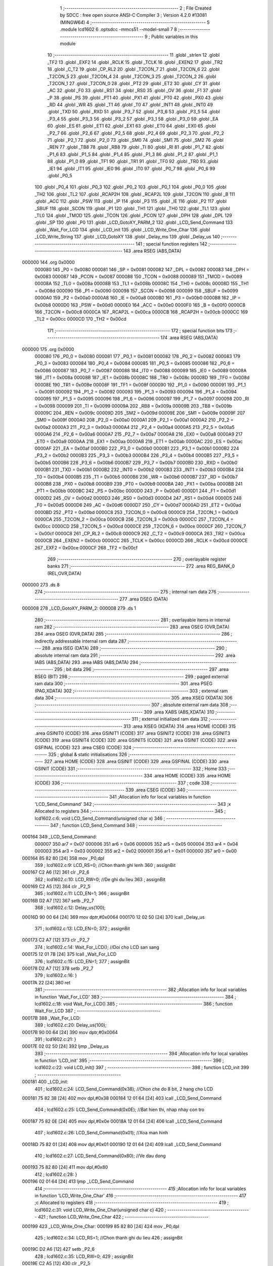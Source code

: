                                       1 ;--------------------------------------------------------
                                      2 ; File Created by SDCC : free open source ANSI-C Compiler
                                      3 ; Version 4.2.0 #13081 (MINGW64)
                                      4 ;--------------------------------------------------------
                                      5 	.module lcd1602
                                      6 	.optsdcc -mmcs51 --model-small
                                      7 	
                                      8 ;--------------------------------------------------------
                                      9 ; Public variables in this module
                                     10 ;--------------------------------------------------------
                                     11 	.globl _strlen
                                     12 	.globl _TF2
                                     13 	.globl _EXF2
                                     14 	.globl _RCLK
                                     15 	.globl _TCLK
                                     16 	.globl _EXEN2
                                     17 	.globl _TR2
                                     18 	.globl _C_T2
                                     19 	.globl _CP_RL2
                                     20 	.globl _T2CON_7
                                     21 	.globl _T2CON_6
                                     22 	.globl _T2CON_5
                                     23 	.globl _T2CON_4
                                     24 	.globl _T2CON_3
                                     25 	.globl _T2CON_2
                                     26 	.globl _T2CON_1
                                     27 	.globl _T2CON_0
                                     28 	.globl _PT2
                                     29 	.globl _ET2
                                     30 	.globl _CY
                                     31 	.globl _AC
                                     32 	.globl _F0
                                     33 	.globl _RS1
                                     34 	.globl _RS0
                                     35 	.globl _OV
                                     36 	.globl _F1
                                     37 	.globl _P
                                     38 	.globl _PS
                                     39 	.globl _PT1
                                     40 	.globl _PX1
                                     41 	.globl _PT0
                                     42 	.globl _PX0
                                     43 	.globl _RD
                                     44 	.globl _WR
                                     45 	.globl _T1
                                     46 	.globl _T0
                                     47 	.globl _INT1
                                     48 	.globl _INT0
                                     49 	.globl _TXD
                                     50 	.globl _RXD
                                     51 	.globl _P3_7
                                     52 	.globl _P3_6
                                     53 	.globl _P3_5
                                     54 	.globl _P3_4
                                     55 	.globl _P3_3
                                     56 	.globl _P3_2
                                     57 	.globl _P3_1
                                     58 	.globl _P3_0
                                     59 	.globl _EA
                                     60 	.globl _ES
                                     61 	.globl _ET1
                                     62 	.globl _EX1
                                     63 	.globl _ET0
                                     64 	.globl _EX0
                                     65 	.globl _P2_7
                                     66 	.globl _P2_6
                                     67 	.globl _P2_5
                                     68 	.globl _P2_4
                                     69 	.globl _P2_3
                                     70 	.globl _P2_2
                                     71 	.globl _P2_1
                                     72 	.globl _P2_0
                                     73 	.globl _SM0
                                     74 	.globl _SM1
                                     75 	.globl _SM2
                                     76 	.globl _REN
                                     77 	.globl _TB8
                                     78 	.globl _RB8
                                     79 	.globl _TI
                                     80 	.globl _RI
                                     81 	.globl _P1_7
                                     82 	.globl _P1_6
                                     83 	.globl _P1_5
                                     84 	.globl _P1_4
                                     85 	.globl _P1_3
                                     86 	.globl _P1_2
                                     87 	.globl _P1_1
                                     88 	.globl _P1_0
                                     89 	.globl _TF1
                                     90 	.globl _TR1
                                     91 	.globl _TF0
                                     92 	.globl _TR0
                                     93 	.globl _IE1
                                     94 	.globl _IT1
                                     95 	.globl _IE0
                                     96 	.globl _IT0
                                     97 	.globl _P0_7
                                     98 	.globl _P0_6
                                     99 	.globl _P0_5
                                    100 	.globl _P0_4
                                    101 	.globl _P0_3
                                    102 	.globl _P0_2
                                    103 	.globl _P0_1
                                    104 	.globl _P0_0
                                    105 	.globl _TH2
                                    106 	.globl _TL2
                                    107 	.globl _RCAP2H
                                    108 	.globl _RCAP2L
                                    109 	.globl _T2CON
                                    110 	.globl _B
                                    111 	.globl _ACC
                                    112 	.globl _PSW
                                    113 	.globl _IP
                                    114 	.globl _P3
                                    115 	.globl _IE
                                    116 	.globl _P2
                                    117 	.globl _SBUF
                                    118 	.globl _SCON
                                    119 	.globl _P1
                                    120 	.globl _TH1
                                    121 	.globl _TH0
                                    122 	.globl _TL1
                                    123 	.globl _TL0
                                    124 	.globl _TMOD
                                    125 	.globl _TCON
                                    126 	.globl _PCON
                                    127 	.globl _DPH
                                    128 	.globl _DPL
                                    129 	.globl _SP
                                    130 	.globl _P0
                                    131 	.globl _LCD_GotoXY_PARM_2
                                    132 	.globl _LCD_Send_Command
                                    133 	.globl _Wait_For_LCD
                                    134 	.globl _LCD_init
                                    135 	.globl _LCD_Write_One_Char
                                    136 	.globl _LCD_Write_String
                                    137 	.globl _LCD_GotoXY
                                    138 	.globl _Delay_ms
                                    139 	.globl _Delay_us
                                    140 ;--------------------------------------------------------
                                    141 ; special function registers
                                    142 ;--------------------------------------------------------
                                    143 	.area RSEG    (ABS,DATA)
      000000                        144 	.org 0x0000
                           000080   145 _P0	=	0x0080
                           000081   146 _SP	=	0x0081
                           000082   147 _DPL	=	0x0082
                           000083   148 _DPH	=	0x0083
                           000087   149 _PCON	=	0x0087
                           000088   150 _TCON	=	0x0088
                           000089   151 _TMOD	=	0x0089
                           00008A   152 _TL0	=	0x008a
                           00008B   153 _TL1	=	0x008b
                           00008C   154 _TH0	=	0x008c
                           00008D   155 _TH1	=	0x008d
                           000090   156 _P1	=	0x0090
                           000098   157 _SCON	=	0x0098
                           000099   158 _SBUF	=	0x0099
                           0000A0   159 _P2	=	0x00a0
                           0000A8   160 _IE	=	0x00a8
                           0000B0   161 _P3	=	0x00b0
                           0000B8   162 _IP	=	0x00b8
                           0000D0   163 _PSW	=	0x00d0
                           0000E0   164 _ACC	=	0x00e0
                           0000F0   165 _B	=	0x00f0
                           0000C8   166 _T2CON	=	0x00c8
                           0000CA   167 _RCAP2L	=	0x00ca
                           0000CB   168 _RCAP2H	=	0x00cb
                           0000CC   169 _TL2	=	0x00cc
                           0000CD   170 _TH2	=	0x00cd
                                    171 ;--------------------------------------------------------
                                    172 ; special function bits
                                    173 ;--------------------------------------------------------
                                    174 	.area RSEG    (ABS,DATA)
      000000                        175 	.org 0x0000
                           000080   176 _P0_0	=	0x0080
                           000081   177 _P0_1	=	0x0081
                           000082   178 _P0_2	=	0x0082
                           000083   179 _P0_3	=	0x0083
                           000084   180 _P0_4	=	0x0084
                           000085   181 _P0_5	=	0x0085
                           000086   182 _P0_6	=	0x0086
                           000087   183 _P0_7	=	0x0087
                           000088   184 _IT0	=	0x0088
                           000089   185 _IE0	=	0x0089
                           00008A   186 _IT1	=	0x008a
                           00008B   187 _IE1	=	0x008b
                           00008C   188 _TR0	=	0x008c
                           00008D   189 _TF0	=	0x008d
                           00008E   190 _TR1	=	0x008e
                           00008F   191 _TF1	=	0x008f
                           000090   192 _P1_0	=	0x0090
                           000091   193 _P1_1	=	0x0091
                           000092   194 _P1_2	=	0x0092
                           000093   195 _P1_3	=	0x0093
                           000094   196 _P1_4	=	0x0094
                           000095   197 _P1_5	=	0x0095
                           000096   198 _P1_6	=	0x0096
                           000097   199 _P1_7	=	0x0097
                           000098   200 _RI	=	0x0098
                           000099   201 _TI	=	0x0099
                           00009A   202 _RB8	=	0x009a
                           00009B   203 _TB8	=	0x009b
                           00009C   204 _REN	=	0x009c
                           00009D   205 _SM2	=	0x009d
                           00009E   206 _SM1	=	0x009e
                           00009F   207 _SM0	=	0x009f
                           0000A0   208 _P2_0	=	0x00a0
                           0000A1   209 _P2_1	=	0x00a1
                           0000A2   210 _P2_2	=	0x00a2
                           0000A3   211 _P2_3	=	0x00a3
                           0000A4   212 _P2_4	=	0x00a4
                           0000A5   213 _P2_5	=	0x00a5
                           0000A6   214 _P2_6	=	0x00a6
                           0000A7   215 _P2_7	=	0x00a7
                           0000A8   216 _EX0	=	0x00a8
                           0000A9   217 _ET0	=	0x00a9
                           0000AA   218 _EX1	=	0x00aa
                           0000AB   219 _ET1	=	0x00ab
                           0000AC   220 _ES	=	0x00ac
                           0000AF   221 _EA	=	0x00af
                           0000B0   222 _P3_0	=	0x00b0
                           0000B1   223 _P3_1	=	0x00b1
                           0000B2   224 _P3_2	=	0x00b2
                           0000B3   225 _P3_3	=	0x00b3
                           0000B4   226 _P3_4	=	0x00b4
                           0000B5   227 _P3_5	=	0x00b5
                           0000B6   228 _P3_6	=	0x00b6
                           0000B7   229 _P3_7	=	0x00b7
                           0000B0   230 _RXD	=	0x00b0
                           0000B1   231 _TXD	=	0x00b1
                           0000B2   232 _INT0	=	0x00b2
                           0000B3   233 _INT1	=	0x00b3
                           0000B4   234 _T0	=	0x00b4
                           0000B5   235 _T1	=	0x00b5
                           0000B6   236 _WR	=	0x00b6
                           0000B7   237 _RD	=	0x00b7
                           0000B8   238 _PX0	=	0x00b8
                           0000B9   239 _PT0	=	0x00b9
                           0000BA   240 _PX1	=	0x00ba
                           0000BB   241 _PT1	=	0x00bb
                           0000BC   242 _PS	=	0x00bc
                           0000D0   243 _P	=	0x00d0
                           0000D1   244 _F1	=	0x00d1
                           0000D2   245 _OV	=	0x00d2
                           0000D3   246 _RS0	=	0x00d3
                           0000D4   247 _RS1	=	0x00d4
                           0000D5   248 _F0	=	0x00d5
                           0000D6   249 _AC	=	0x00d6
                           0000D7   250 _CY	=	0x00d7
                           0000AD   251 _ET2	=	0x00ad
                           0000BD   252 _PT2	=	0x00bd
                           0000C8   253 _T2CON_0	=	0x00c8
                           0000C9   254 _T2CON_1	=	0x00c9
                           0000CA   255 _T2CON_2	=	0x00ca
                           0000CB   256 _T2CON_3	=	0x00cb
                           0000CC   257 _T2CON_4	=	0x00cc
                           0000CD   258 _T2CON_5	=	0x00cd
                           0000CE   259 _T2CON_6	=	0x00ce
                           0000CF   260 _T2CON_7	=	0x00cf
                           0000C8   261 _CP_RL2	=	0x00c8
                           0000C9   262 _C_T2	=	0x00c9
                           0000CA   263 _TR2	=	0x00ca
                           0000CB   264 _EXEN2	=	0x00cb
                           0000CC   265 _TCLK	=	0x00cc
                           0000CD   266 _RCLK	=	0x00cd
                           0000CE   267 _EXF2	=	0x00ce
                           0000CF   268 _TF2	=	0x00cf
                                    269 ;--------------------------------------------------------
                                    270 ; overlayable register banks
                                    271 ;--------------------------------------------------------
                                    272 	.area REG_BANK_0	(REL,OVR,DATA)
      000000                        273 	.ds 8
                                    274 ;--------------------------------------------------------
                                    275 ; internal ram data
                                    276 ;--------------------------------------------------------
                                    277 	.area DSEG    (DATA)
      000008                        278 _LCD_GotoXY_PARM_2:
      000008                        279 	.ds 1
                                    280 ;--------------------------------------------------------
                                    281 ; overlayable items in internal ram
                                    282 ;--------------------------------------------------------
                                    283 	.area	OSEG    (OVR,DATA)
                                    284 	.area	OSEG    (OVR,DATA)
                                    285 ;--------------------------------------------------------
                                    286 ; indirectly addressable internal ram data
                                    287 ;--------------------------------------------------------
                                    288 	.area ISEG    (DATA)
                                    289 ;--------------------------------------------------------
                                    290 ; absolute internal ram data
                                    291 ;--------------------------------------------------------
                                    292 	.area IABS    (ABS,DATA)
                                    293 	.area IABS    (ABS,DATA)
                                    294 ;--------------------------------------------------------
                                    295 ; bit data
                                    296 ;--------------------------------------------------------
                                    297 	.area BSEG    (BIT)
                                    298 ;--------------------------------------------------------
                                    299 ; paged external ram data
                                    300 ;--------------------------------------------------------
                                    301 	.area PSEG    (PAG,XDATA)
                                    302 ;--------------------------------------------------------
                                    303 ; external ram data
                                    304 ;--------------------------------------------------------
                                    305 	.area XSEG    (XDATA)
                                    306 ;--------------------------------------------------------
                                    307 ; absolute external ram data
                                    308 ;--------------------------------------------------------
                                    309 	.area XABS    (ABS,XDATA)
                                    310 ;--------------------------------------------------------
                                    311 ; external initialized ram data
                                    312 ;--------------------------------------------------------
                                    313 	.area XISEG   (XDATA)
                                    314 	.area HOME    (CODE)
                                    315 	.area GSINIT0 (CODE)
                                    316 	.area GSINIT1 (CODE)
                                    317 	.area GSINIT2 (CODE)
                                    318 	.area GSINIT3 (CODE)
                                    319 	.area GSINIT4 (CODE)
                                    320 	.area GSINIT5 (CODE)
                                    321 	.area GSINIT  (CODE)
                                    322 	.area GSFINAL (CODE)
                                    323 	.area CSEG    (CODE)
                                    324 ;--------------------------------------------------------
                                    325 ; global & static initialisations
                                    326 ;--------------------------------------------------------
                                    327 	.area HOME    (CODE)
                                    328 	.area GSINIT  (CODE)
                                    329 	.area GSFINAL (CODE)
                                    330 	.area GSINIT  (CODE)
                                    331 ;--------------------------------------------------------
                                    332 ; Home
                                    333 ;--------------------------------------------------------
                                    334 	.area HOME    (CODE)
                                    335 	.area HOME    (CODE)
                                    336 ;--------------------------------------------------------
                                    337 ; code
                                    338 ;--------------------------------------------------------
                                    339 	.area CSEG    (CODE)
                                    340 ;------------------------------------------------------------
                                    341 ;Allocation info for local variables in function 'LCD_Send_Command'
                                    342 ;------------------------------------------------------------
                                    343 ;x                         Allocated to registers 
                                    344 ;------------------------------------------------------------
                                    345 ;	lcd1602.c:6: void LCD_Send_Command(unsigned char x)
                                    346 ;	-----------------------------------------
                                    347 ;	 function LCD_Send_Command
                                    348 ;	-----------------------------------------
      000164                        349 _LCD_Send_Command:
                           000007   350 	ar7 = 0x07
                           000006   351 	ar6 = 0x06
                           000005   352 	ar5 = 0x05
                           000004   353 	ar4 = 0x04
                           000003   354 	ar3 = 0x03
                           000002   355 	ar2 = 0x02
                           000001   356 	ar1 = 0x01
                           000000   357 	ar0 = 0x00
      000164 85 82 80         [24]  358 	mov	_P0,dpl
                                    359 ;	lcd1602.c:9: LCD_RS=0; //Chon thanh ghi lenh
                                    360 ;	assignBit
      000167 C2 A6            [12]  361 	clr	_P2_6
                                    362 ;	lcd1602.c:10: LCD_RW=0; //De ghi du lieu
                                    363 ;	assignBit
      000169 C2 A5            [12]  364 	clr	_P2_5
                                    365 ;	lcd1602.c:11: LCD_EN=1;
                                    366 ;	assignBit
      00016B D2 A7            [12]  367 	setb	_P2_7
                                    368 ;	lcd1602.c:12: Delay_us(100);
      00016D 90 00 64         [24]  369 	mov	dptr,#0x0064
      000170 12 02 50         [24]  370 	lcall	_Delay_us
                                    371 ;	lcd1602.c:13: LCD_EN=0;
                                    372 ;	assignBit
      000173 C2 A7            [12]  373 	clr	_P2_7
                                    374 ;	lcd1602.c:14: Wait_For_LCD(); //Doi cho LCD san sang
      000175 12 01 7B         [24]  375 	lcall	_Wait_For_LCD
                                    376 ;	lcd1602.c:15: LCD_EN=1;
                                    377 ;	assignBit
      000178 D2 A7            [12]  378 	setb	_P2_7
                                    379 ;	lcd1602.c:16: }
      00017A 22               [24]  380 	ret
                                    381 ;------------------------------------------------------------
                                    382 ;Allocation info for local variables in function 'Wait_For_LCD'
                                    383 ;------------------------------------------------------------
                                    384 ;	lcd1602.c:18: void Wait_For_LCD()
                                    385 ;	-----------------------------------------
                                    386 ;	 function Wait_For_LCD
                                    387 ;	-----------------------------------------
      00017B                        388 _Wait_For_LCD:
                                    389 ;	lcd1602.c:20: Delay_us(100);
      00017B 90 00 64         [24]  390 	mov	dptr,#0x0064
                                    391 ;	lcd1602.c:21: }
      00017E 02 02 50         [24]  392 	ljmp	_Delay_us
                                    393 ;------------------------------------------------------------
                                    394 ;Allocation info for local variables in function 'LCD_init'
                                    395 ;------------------------------------------------------------
                                    396 ;	lcd1602.c:22: void LCD_init()
                                    397 ;	-----------------------------------------
                                    398 ;	 function LCD_init
                                    399 ;	-----------------------------------------
      000181                        400 _LCD_init:
                                    401 ;	lcd1602.c:24: LCD_Send_Command(0x38); //Chon che do 8 bit, 2 hang cho LCD
      000181 75 82 38         [24]  402 	mov	dpl,#0x38
      000184 12 01 64         [24]  403 	lcall	_LCD_Send_Command
                                    404 ;	lcd1602.c:25: LCD_Send_Command(0x0E); //Bat hien thi, nhap nhay con tro
      000187 75 82 0E         [24]  405 	mov	dpl,#0x0e
      00018A 12 01 64         [24]  406 	lcall	_LCD_Send_Command
                                    407 ;	lcd1602.c:26: LCD_Send_Command(0x01); //Xoa man hinh
      00018D 75 82 01         [24]  408 	mov	dpl,#0x01
      000190 12 01 64         [24]  409 	lcall	_LCD_Send_Command
                                    410 ;	lcd1602.c:27: LCD_Send_Command(0x80); //Ve dau dong
      000193 75 82 80         [24]  411 	mov	dpl,#0x80
                                    412 ;	lcd1602.c:28: }
      000196 02 01 64         [24]  413 	ljmp	_LCD_Send_Command
                                    414 ;------------------------------------------------------------
                                    415 ;Allocation info for local variables in function 'LCD_Write_One_Char'
                                    416 ;------------------------------------------------------------
                                    417 ;c                         Allocated to registers 
                                    418 ;------------------------------------------------------------
                                    419 ;	lcd1602.c:31: void LCD_Write_One_Char(unsigned char c)
                                    420 ;	-----------------------------------------
                                    421 ;	 function LCD_Write_One_Char
                                    422 ;	-----------------------------------------
      000199                        423 _LCD_Write_One_Char:
      000199 85 82 80         [24]  424 	mov	_P0,dpl
                                    425 ;	lcd1602.c:34: LCD_RS=1; //Chon thanh ghi du lieu
                                    426 ;	assignBit
      00019C D2 A6            [12]  427 	setb	_P2_6
                                    428 ;	lcd1602.c:35: LCD_RW=0;
                                    429 ;	assignBit
      00019E C2 A5            [12]  430 	clr	_P2_5
                                    431 ;	lcd1602.c:36: LCD_EN=1;
                                    432 ;	assignBit
      0001A0 D2 A7            [12]  433 	setb	_P2_7
                                    434 ;	lcd1602.c:37: Delay_us(10);
      0001A2 90 00 0A         [24]  435 	mov	dptr,#0x000a
      0001A5 12 02 50         [24]  436 	lcall	_Delay_us
                                    437 ;	lcd1602.c:38: LCD_EN=0;
                                    438 ;	assignBit
      0001A8 C2 A7            [12]  439 	clr	_P2_7
                                    440 ;	lcd1602.c:39: Wait_For_LCD();
      0001AA 12 01 7B         [24]  441 	lcall	_Wait_For_LCD
                                    442 ;	lcd1602.c:40: LCD_EN=1;
                                    443 ;	assignBit
      0001AD D2 A7            [12]  444 	setb	_P2_7
                                    445 ;	lcd1602.c:41: }
      0001AF 22               [24]  446 	ret
                                    447 ;------------------------------------------------------------
                                    448 ;Allocation info for local variables in function 'LCD_Write_String'
                                    449 ;------------------------------------------------------------
                                    450 ;s                         Allocated to registers r5 r6 r7 
                                    451 ;length                    Allocated to registers 
                                    452 ;------------------------------------------------------------
                                    453 ;	lcd1602.c:43: void LCD_Write_String(unsigned char *s)
                                    454 ;	-----------------------------------------
                                    455 ;	 function LCD_Write_String
                                    456 ;	-----------------------------------------
      0001B0                        457 _LCD_Write_String:
                                    458 ;	lcd1602.c:46: length=strlen(s); //Lay do dai xau
      0001B0 AD 82            [24]  459 	mov	r5,dpl
      0001B2 AE 83            [24]  460 	mov	r6,dph
      0001B4 AF F0            [24]  461 	mov	r7,b
      0001B6 C0 07            [24]  462 	push	ar7
      0001B8 C0 06            [24]  463 	push	ar6
      0001BA C0 05            [24]  464 	push	ar5
      0001BC 12 04 9C         [24]  465 	lcall	_strlen
      0001BF AB 82            [24]  466 	mov	r3,dpl
      0001C1 AC 83            [24]  467 	mov	r4,dph
      0001C3 D0 05            [24]  468 	pop	ar5
      0001C5 D0 06            [24]  469 	pop	ar6
      0001C7 D0 07            [24]  470 	pop	ar7
                                    471 ;	lcd1602.c:47: while(length!=0)
      0001C9                        472 00101$:
      0001C9 EB               [12]  473 	mov	a,r3
      0001CA 60 27            [24]  474 	jz	00104$
                                    475 ;	lcd1602.c:49: LCD_Write_One_Char(*s); //Ghi ra LCD gia tri duoc tro boi con tro
      0001CC 8D 82            [24]  476 	mov	dpl,r5
      0001CE 8E 83            [24]  477 	mov	dph,r6
      0001D0 8F F0            [24]  478 	mov	b,r7
      0001D2 12 04 B4         [24]  479 	lcall	__gptrget
      0001D5 FC               [12]  480 	mov	r4,a
      0001D6 A3               [24]  481 	inc	dptr
      0001D7 AD 82            [24]  482 	mov	r5,dpl
      0001D9 AE 83            [24]  483 	mov	r6,dph
      0001DB 8C 82            [24]  484 	mov	dpl,r4
      0001DD C0 07            [24]  485 	push	ar7
      0001DF C0 06            [24]  486 	push	ar6
      0001E1 C0 05            [24]  487 	push	ar5
      0001E3 C0 03            [24]  488 	push	ar3
      0001E5 12 01 99         [24]  489 	lcall	_LCD_Write_One_Char
      0001E8 D0 03            [24]  490 	pop	ar3
      0001EA D0 05            [24]  491 	pop	ar5
      0001EC D0 06            [24]  492 	pop	ar6
      0001EE D0 07            [24]  493 	pop	ar7
                                    494 ;	lcd1602.c:50: s++; //Tang con tro
                                    495 ;	lcd1602.c:51: length--;
      0001F0 1B               [12]  496 	dec	r3
      0001F1 80 D6            [24]  497 	sjmp	00101$
      0001F3                        498 00104$:
                                    499 ;	lcd1602.c:53: }
      0001F3 22               [24]  500 	ret
                                    501 ;------------------------------------------------------------
                                    502 ;Allocation info for local variables in function 'LCD_GotoXY'
                                    503 ;------------------------------------------------------------
                                    504 ;col                       Allocated with name '_LCD_GotoXY_PARM_2'
                                    505 ;row                       Allocated to registers r7 
                                    506 ;i                         Allocated to registers r7 
                                    507 ;------------------------------------------------------------
                                    508 ;	lcd1602.c:55: void LCD_GotoXY(char row, char col)
                                    509 ;	-----------------------------------------
                                    510 ;	 function LCD_GotoXY
                                    511 ;	-----------------------------------------
      0001F4                        512 _LCD_GotoXY:
      0001F4 AF 82            [24]  513 	mov	r7,dpl
                                    514 ;	lcd1602.c:58: if (row == 2)
      0001F6 BF 02 08         [24]  515 	cjne	r7,#0x02,00102$
                                    516 ;	lcd1602.c:59: LCD_Send_Command(0xC0);      //cursor to fist col in row 2
      0001F9 75 82 C0         [24]  517 	mov	dpl,#0xc0
      0001FC 12 01 64         [24]  518 	lcall	_LCD_Send_Command
      0001FF 80 06            [24]  519 	sjmp	00112$
      000201                        520 00102$:
                                    521 ;	lcd1602.c:61: LCD_Send_Command(0x80);      //cursor to fist col in row 1 (default)
      000201 75 82 80         [24]  522 	mov	dpl,#0x80
      000204 12 01 64         [24]  523 	lcall	_LCD_Send_Command
                                    524 ;	lcd1602.c:62: for (i = 0; i < col; i++)
      000207                        525 00112$:
      000207 7F 00            [12]  526 	mov	r7,#0x00
      000209                        527 00106$:
      000209 C3               [12]  528 	clr	c
      00020A EF               [12]  529 	mov	a,r7
      00020B 95 08            [12]  530 	subb	a,_LCD_GotoXY_PARM_2
      00020D 50 0D            [24]  531 	jnc	00108$
                                    532 ;	lcd1602.c:63: LCD_Send_Command(0x14);      //cursor to fist col in row 1 (default)
      00020F 75 82 14         [24]  533 	mov	dpl,#0x14
      000212 C0 07            [24]  534 	push	ar7
      000214 12 01 64         [24]  535 	lcall	_LCD_Send_Command
      000217 D0 07            [24]  536 	pop	ar7
                                    537 ;	lcd1602.c:62: for (i = 0; i < col; i++)
      000219 0F               [12]  538 	inc	r7
      00021A 80 ED            [24]  539 	sjmp	00106$
      00021C                        540 00108$:
                                    541 ;	lcd1602.c:64: }
      00021C 22               [24]  542 	ret
                                    543 ;------------------------------------------------------------
                                    544 ;Allocation info for local variables in function 'Delay_ms'
                                    545 ;------------------------------------------------------------
                                    546 ;interval                  Allocated to registers r6 r7 
                                    547 ;i                         Allocated to registers r4 r5 
                                    548 ;j                         Allocated to registers r2 r3 
                                    549 ;------------------------------------------------------------
                                    550 ;	lcd1602.c:66: void Delay_ms(int interval)
                                    551 ;	-----------------------------------------
                                    552 ;	 function Delay_ms
                                    553 ;	-----------------------------------------
      00021D                        554 _Delay_ms:
      00021D AE 82            [24]  555 	mov	r6,dpl
      00021F AF 83            [24]  556 	mov	r7,dph
                                    557 ;	lcd1602.c:69: for(i=0;i<1000;i++)
      000221 7C 00            [12]  558 	mov	r4,#0x00
      000223 7D 00            [12]  559 	mov	r5,#0x00
                                    560 ;	lcd1602.c:71: for(j=0;j<interval;j++);
      000225                        561 00111$:
      000225 7A 00            [12]  562 	mov	r2,#0x00
      000227 7B 00            [12]  563 	mov	r3,#0x00
      000229                        564 00104$:
      000229 C3               [12]  565 	clr	c
      00022A EA               [12]  566 	mov	a,r2
      00022B 9E               [12]  567 	subb	a,r6
      00022C EB               [12]  568 	mov	a,r3
      00022D 64 80            [12]  569 	xrl	a,#0x80
      00022F 8F F0            [24]  570 	mov	b,r7
      000231 63 F0 80         [24]  571 	xrl	b,#0x80
      000234 95 F0            [12]  572 	subb	a,b
      000236 50 07            [24]  573 	jnc	00107$
      000238 0A               [12]  574 	inc	r2
      000239 BA 00 ED         [24]  575 	cjne	r2,#0x00,00104$
      00023C 0B               [12]  576 	inc	r3
      00023D 80 EA            [24]  577 	sjmp	00104$
      00023F                        578 00107$:
                                    579 ;	lcd1602.c:69: for(i=0;i<1000;i++)
      00023F 0C               [12]  580 	inc	r4
      000240 BC 00 01         [24]  581 	cjne	r4,#0x00,00126$
      000243 0D               [12]  582 	inc	r5
      000244                        583 00126$:
      000244 C3               [12]  584 	clr	c
      000245 EC               [12]  585 	mov	a,r4
      000246 94 E8            [12]  586 	subb	a,#0xe8
      000248 ED               [12]  587 	mov	a,r5
      000249 64 80            [12]  588 	xrl	a,#0x80
      00024B 94 83            [12]  589 	subb	a,#0x83
      00024D 40 D6            [24]  590 	jc	00111$
                                    591 ;	lcd1602.c:73: }
      00024F 22               [24]  592 	ret
                                    593 ;------------------------------------------------------------
                                    594 ;Allocation info for local variables in function 'Delay_us'
                                    595 ;------------------------------------------------------------
                                    596 ;interval                  Allocated to registers r6 r7 
                                    597 ;j                         Allocated to registers r4 r5 
                                    598 ;------------------------------------------------------------
                                    599 ;	lcd1602.c:75: void Delay_us(int interval)
                                    600 ;	-----------------------------------------
                                    601 ;	 function Delay_us
                                    602 ;	-----------------------------------------
      000250                        603 _Delay_us:
      000250 AE 82            [24]  604 	mov	r6,dpl
      000252 AF 83            [24]  605 	mov	r7,dph
                                    606 ;	lcd1602.c:78: for(j=0;j<interval;j++);
      000254 7C 00            [12]  607 	mov	r4,#0x00
      000256 7D 00            [12]  608 	mov	r5,#0x00
      000258                        609 00103$:
      000258 C3               [12]  610 	clr	c
      000259 EC               [12]  611 	mov	a,r4
      00025A 9E               [12]  612 	subb	a,r6
      00025B ED               [12]  613 	mov	a,r5
      00025C 64 80            [12]  614 	xrl	a,#0x80
      00025E 8F F0            [24]  615 	mov	b,r7
      000260 63 F0 80         [24]  616 	xrl	b,#0x80
      000263 95 F0            [12]  617 	subb	a,b
      000265 50 07            [24]  618 	jnc	00105$
      000267 0C               [12]  619 	inc	r4
      000268 BC 00 ED         [24]  620 	cjne	r4,#0x00,00103$
      00026B 0D               [12]  621 	inc	r5
      00026C 80 EA            [24]  622 	sjmp	00103$
      00026E                        623 00105$:
                                    624 ;	lcd1602.c:79: }
      00026E 22               [24]  625 	ret
                                    626 	.area CSEG    (CODE)
                                    627 	.area CONST   (CODE)
                                    628 	.area XINIT   (CODE)
                                    629 	.area CABS    (ABS,CODE)
